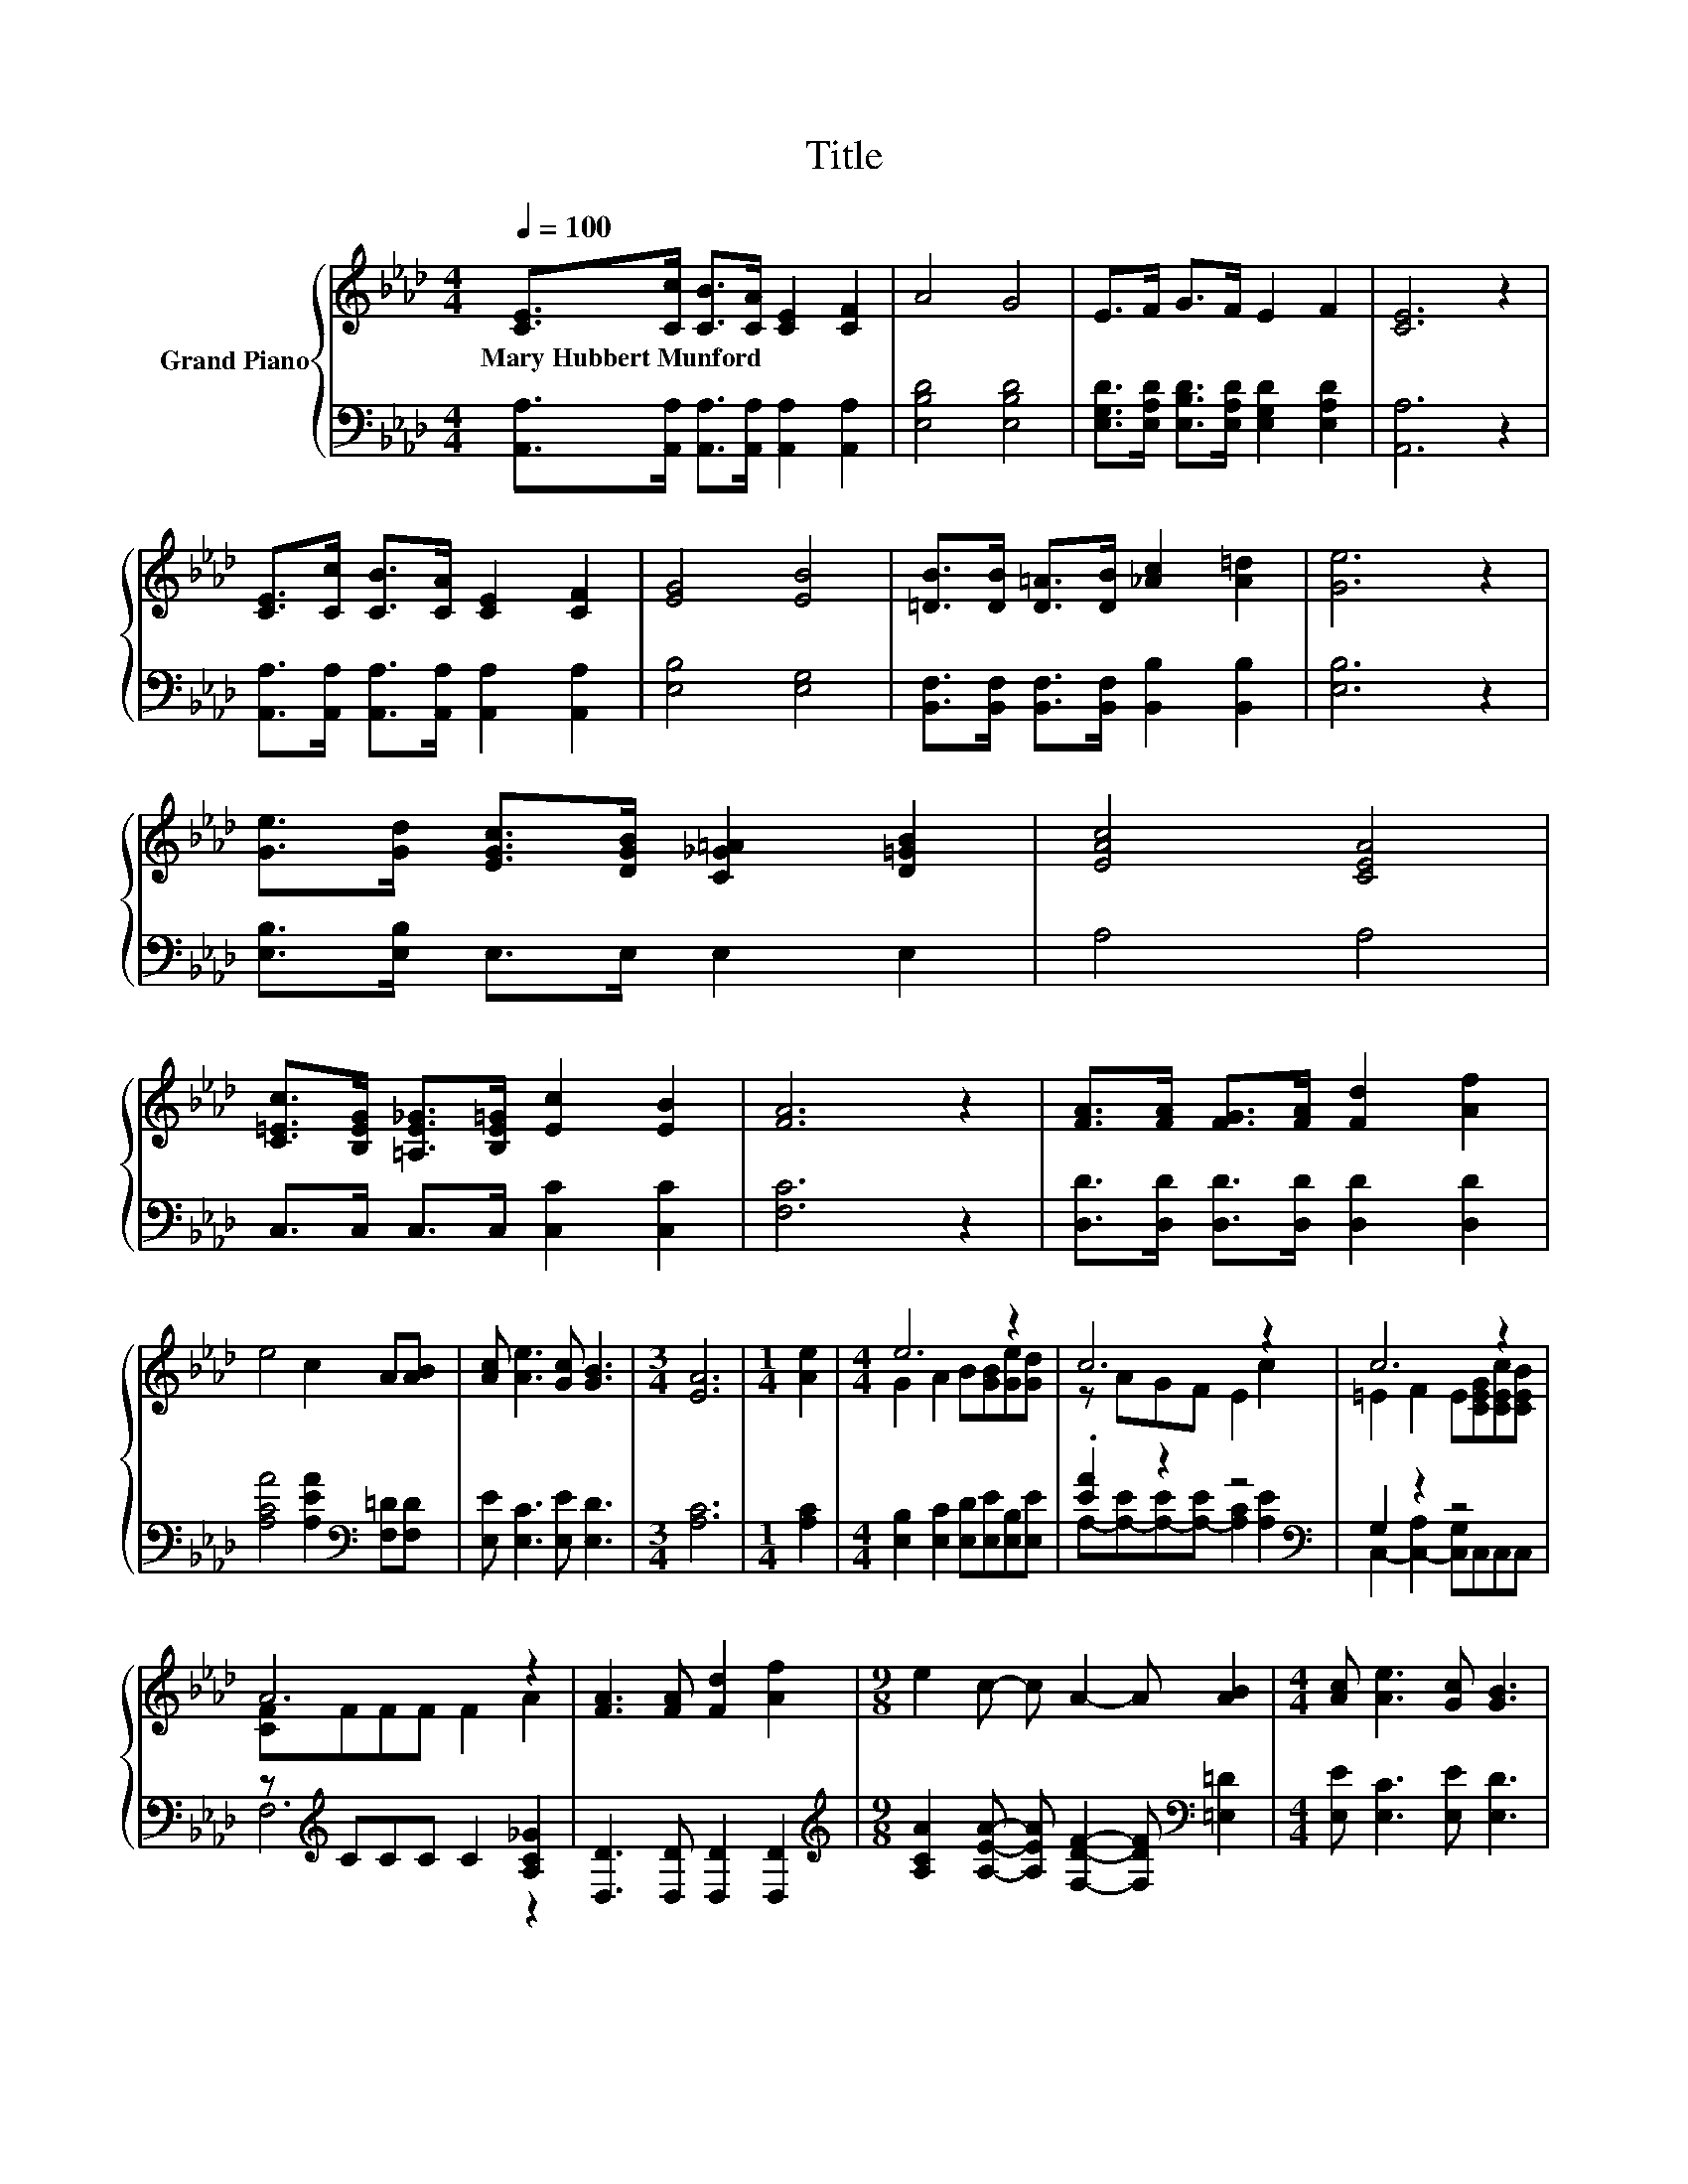 X:1
T:Title
%%score { ( 1 3 ) | ( 2 4 ) }
L:1/8
Q:1/4=100
M:4/4
K:Ab
V:1 treble nm="Grand Piano"
V:3 treble 
V:2 bass 
V:4 bass 
V:1
 [CE]>[Cc] [CB]>[CA] [CE]2 [CF]2 | A4 G4 | E>F G>F E2 F2 | [CE]6 z2 | %4
w: Mary~Hubbert~Munford * * * * *||||
 [CE]>[Cc] [CB]>[CA] [CE]2 [CF]2 | [EG]4 [EB]4 | [=DB]>[DB] [D=A]>[DB] [_Ac]2 [A=d]2 | [Ge]6 z2 | %8
w: ||||
 [Ge]>[Gd] [EGc]>[DGB] [C_G=A]2 [D=GB]2 | [EAc]4 [CEA]4 | %10
w: ||
 [C=Ec]>[B,EG] [=A,E_G]>[B,E=G] [Ec]2 [EB]2 | [FA]6 z2 | [FA]>[FA] [FG]>[FA] [Fd]2 [Af]2 | %13
w: |||
 e4 c2 A[AB] | [Ac] [Ae]3 [Gc] [GB]3 |[M:3/4] [EA]6 |[M:1/4] [Ae]2 |[M:4/4] e6 z2 | c6 z2 | c6 z2 | %20
w: |||||||
 A6 z2 | [FA]3 [FA] [Fd]2 [Af]2 |[M:9/8] e2 c- c A2- A [AB]2 |[M:4/4] [Ac] [Ae]3 [Gc] [GB]3 | %24
w: ||||
 [EA]6 z2 |] %25
w: |
V:2
 [A,,A,]>[A,,A,] [A,,A,]>[A,,A,] [A,,A,]2 [A,,A,]2 | [E,B,D]4 [E,B,D]4 | %2
 [E,G,D]>[E,A,D] [E,B,D]>[E,A,D] [E,G,D]2 [E,A,D]2 | [A,,A,]6 z2 | %4
 [A,,A,]>[A,,A,] [A,,A,]>[A,,A,] [A,,A,]2 [A,,A,]2 | [E,B,]4 [E,G,]4 | %6
 [B,,F,]>[B,,F,] [B,,F,]>[B,,F,] [B,,B,]2 [B,,B,]2 | [E,B,]6 z2 | [E,B,]>[E,B,] E,>E, E,2 E,2 | %9
 A,4 A,4 | C,>C, C,>C, [C,C]2 [C,C]2 | [F,C]6 z2 | [D,D]>[D,D] [D,D]>[D,D] [D,D]2 [D,D]2 | %13
 [A,CA]4 [A,EA]2[K:bass] [F,=D][F,D] | [E,E] [E,C]3 [E,E] [E,D]3 |[M:3/4] [A,C]6 |[M:1/4] [A,C]2 | %17
[M:4/4] [E,B,]2 [E,C]2 [E,D][E,E][E,B,][E,E] | .[EA]2 z2 z4[K:bass] | G,2 z2 z4 | %20
 z[K:treble] CCC C2 [A,C_G]2 | [D,D]3 [D,D] [D,D]2 [D,D]2 | %22
[M:9/8][K:treble] [A,CA]2 [A,EA]- [A,EA] [F,DF]2- [F,DF][K:bass] [=E,=D]2 | %23
[M:4/4] [E,E] [E,C]3 [E,E] [E,D]3 | [A,C]6 z2 |] %25
V:3
 x8 | x8 | x8 | x8 | x8 | x8 | x8 | x8 | x8 | x8 | x8 | x8 | x8 | x8 | x8 |[M:3/4] x6 |[M:1/4] x2 | %17
[M:4/4] G2 A2 B[GB][Ge][Gd] | z AGF E2 c2 | =E2 F2 E[CEG][CEc][CEB] | [CF]FFF F2 A2 | x8 | %22
[M:9/8] x9 |[M:4/4] x8 | x8 |] %25
V:4
 x8 | x8 | x8 | x8 | x8 | x8 | x8 | x8 | x8 | x8 | x8 | x8 | x8 | x6[K:bass] x2 | x8 |[M:3/4] x6 | %16
[M:1/4] x2 |[M:4/4] x8 | A,-[A,-E][A,-E][A,-E] [A,C]2[K:bass] [A,E]2 | C,2- [C,-A,]2 [C,G,]C,C,C, | %20
 F,6[K:treble] z2 | x8 |[M:9/8][K:treble] x7[K:bass] x2 |[M:4/4] x8 | x8 |] %25

